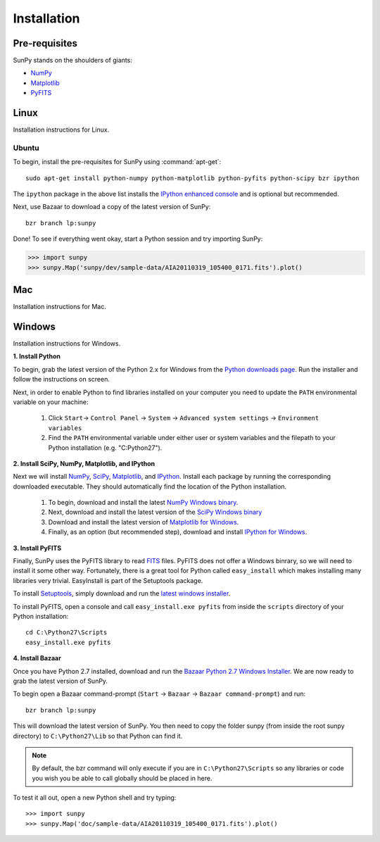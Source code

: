 ------------
Installation
------------
Pre-requisites
--------------
SunPy stands on the shoulders of giants:

* `NumPy <http://numpy.scipy.org/>`_
* `Matplotlib <http://matplotlib.sourceforge.net/>`_
* `PyFITS <http://www.stsci.edu/resources/software_hardware/pyfits>`_

Linux
-----
Installation instructions for Linux.

Ubuntu
^^^^^^
To begin, install the pre-requisites for SunPy using :command:`apt-get`: ::

    sudo apt-get install python-numpy python-matplotlib python-pyfits python-scipy bzr ipython

The ``ipython`` package in the above list installs the `IPython enhanced console 
<http://ipython.scipy.org/moin/>`_ and is optional but recommended.

Next, use Bazaar to download a copy of the latest version of SunPy: ::

    bzr branch lp:sunpy

Done! To see if everything went okay, start a Python session and try importing
SunPy:

>>> import sunpy
>>> sunpy.Map('sunpy/dev/sample-data/AIA20110319_105400_0171.fits').plot()

Mac
---
Installation instructions for Mac.

Windows
-------
Installation instructions for Windows.


**1. Install Python**

To begin, grab the latest version of the Python 2.x for Windows from the
`Python downloads page <http://www.python.org/getit/>`_.  Run the installer
and follow the instructions on screen.


Next, in order to enable Python to find libraries installed on your computer
you need to update the ``PATH`` environmental variable on your machine:

    1. Click ``Start``-> ``Control Panel`` -> ``System`` -> ``Advanced system settings`` -> ``Environment variables``
    2. Find the ``PATH`` environmental variable under either user or system variables and the filepath to your Python installation (e.g. "C:\Python27").
    

**2. Install SciPy, NumPy, Matplotlib, and IPython**

Next we will install `NumPy <http://numpy.scipy.org/>`_, `SciPy 
<http://www.scipy.org/>`_, `Matplotlib <http://matplotlib.sourceforge.net/>`_, 
and `IPython <http://ipython.scipy.org/moin/>`_. Install each package by running
the corresponding downloaded executable.  They should  automatically find the 
location of the Python installation.

    1. To begin, download and install the latest `NumPy Windows binary <http://sourceforge.net/projects/numpy/files/NumPy/1.6.0b2/numpy-1.6.0b2-win32-superpack-python2.7.exe/download>`_.
    2. Next, download and install the latest version of the `SciPy Windows binary <http://sourceforge.net/projects/scipy/files/scipy/0.9.0/scipy-0.9.0-win32-superpack-python2.7.exe/download>`_
    3. Download and install the latest version of `Matplotlib for Windows <http://sourceforge.net/projects/matplotlib/files/matplotlib/matplotlib-1.0.1/matplotlib-1.0.1.win32-py2.7.exe/download>`_.
    4. Finally, as an option (but recommended step), download and install `IPython for Windows <http://ipython.scipy.org/dist/0.10.1/ipython-0.10.1.win32-setup.exe>`_.
    

**3. Install PyFITS**

Finally, SunPy uses the PyFITS library to read 
`FITS <http://en.wikipedia.org/wiki/FITS>`_ files. PyFITS does
not offer a Windows binrary, so we will need to install it some other way.
Fortunately, there is a great tool for Python called ``easy_install`` which 
makes installing many libraries very trivial. EasyInstall is part of the
Setuptools package.


To install `Setuptools 
<http://pypi.python.org/pypi/setuptools>`_, simply download and run the `latest
windows installer 
<http://pypi.python.org/packages/2.7/s/setuptools/setuptools-0.6c11.win32-py2.7.exe>`_.

To install PyFITS, open a console and call ``easy_install.exe pyfits`` from 
inside the ``scripts`` directory of your Python installation: ::

    cd C:\Python27\Scripts
    easy_install.exe pyfits


**4. Install Bazaar**

Once you have Python 2.7 installed, download and run the `Bazaar Python 2.7 
Windows Installer <http://wiki.bazaar.canonical.com/WindowsDownloads>`_. We are
now ready to grab the latest version of SunPy. 


To begin open a Bazaar command-prompt (``Start`` -> ``Bazaar`` -> ``Bazaar 
command-prompt``) and run: ::

    bzr branch lp:sunpy

This will download the latest version of SunPy. You then need to copy the 
folder sunpy (from inside the root sunpy directory) to ``C:\Python27\Lib`` so 
that Python can find it.

.. Note::
 By default, the bzr command will only execute if you are in 
 ``C:\Python27\Scripts`` so any libraries or code you wish you be able to call
 globally should be placed in here.

To test it all out, open a new Python shell and try typing: ::

>>> import sunpy
>>> sunpy.Map('doc/sample-data/AIA20110319_105400_0171.fits').plot()




